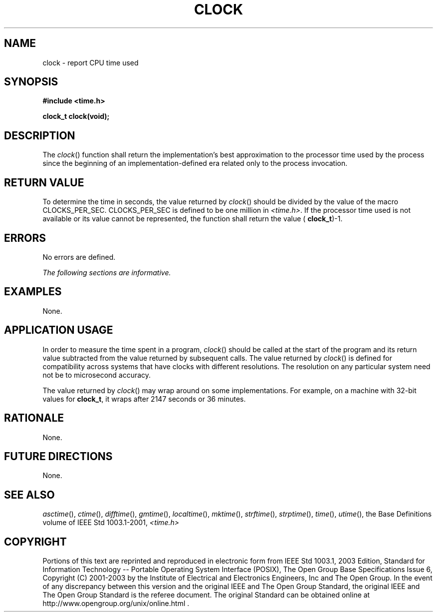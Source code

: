 .\" Copyright (c) 2001-2003 The Open Group, All Rights Reserved 
.TH "CLOCK" 3 2003 "IEEE/The Open Group" "POSIX Programmer's Manual"
.\" clock 
.SH NAME
clock \- report CPU time used
.SH SYNOPSIS
.LP
\fB#include <time.h>
.br
.sp
clock_t clock(void);
.br
\fP
.SH DESCRIPTION
.LP
The \fIclock\fP() function shall return the implementation's best
approximation to the processor time used by the process since
the beginning of an implementation-defined era related only to the
process invocation.
.SH RETURN VALUE
.LP
To determine the time in seconds, the value returned by \fIclock\fP()
should be divided by the value of the macro
CLOCKS_PER_SEC.  CLOCKS_PER_SEC is defined to be one million in
\fI<time.h>\fP.  If the processor time used is not available or its
value cannot be
represented, the function shall return the value ( \fBclock_t\fP)-1.
.SH ERRORS
.LP
No errors are defined.
.LP
\fIThe following sections are informative.\fP
.SH EXAMPLES
.LP
None.
.SH APPLICATION USAGE
.LP
In order to measure the time spent in a program, \fIclock\fP() should
be called at the start of the program and its return
value subtracted from the value returned by subsequent calls. The
value returned by \fIclock\fP() is defined for compatibility
across systems that have clocks with different resolutions. The resolution
on any particular system need not be to microsecond
accuracy.
.LP
The value returned by \fIclock\fP() may wrap around on some implementations.
For example, on a machine with 32-bit values for
\fBclock_t\fP, it wraps after 2147 seconds or 36 minutes.
.SH RATIONALE
.LP
None.
.SH FUTURE DIRECTIONS
.LP
None.
.SH SEE ALSO
.LP
\fIasctime\fP(), \fIctime\fP(), \fIdifftime\fP(), \fIgmtime\fP(),
\fIlocaltime\fP(),
\fImktime\fP(), \fIstrftime\fP(), \fIstrptime\fP(), \fItime\fP(),
\fIutime\fP(), the Base
Definitions volume of IEEE\ Std\ 1003.1-2001, \fI<time.h>\fP
.SH COPYRIGHT
Portions of this text are reprinted and reproduced in electronic form
from IEEE Std 1003.1, 2003 Edition, Standard for Information Technology
-- Portable Operating System Interface (POSIX), The Open Group Base
Specifications Issue 6, Copyright (C) 2001-2003 by the Institute of
Electrical and Electronics Engineers, Inc and The Open Group. In the
event of any discrepancy between this version and the original IEEE and
The Open Group Standard, the original IEEE and The Open Group Standard
is the referee document. The original Standard can be obtained online at
http://www.opengroup.org/unix/online.html .
